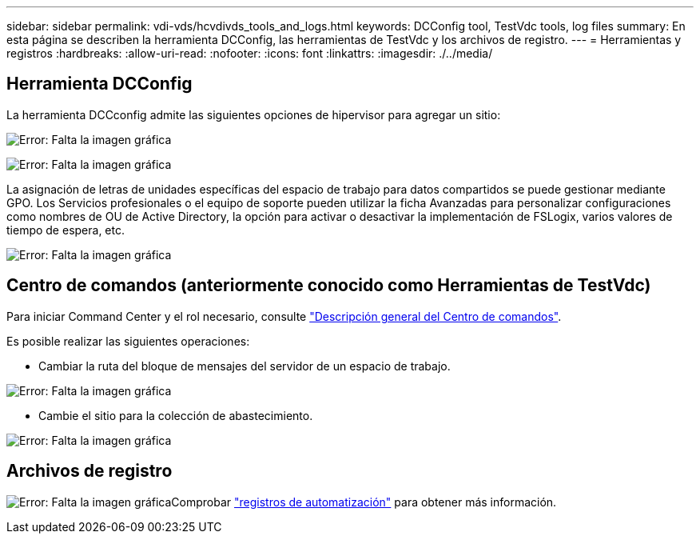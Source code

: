 ---
sidebar: sidebar 
permalink: vdi-vds/hcvdivds_tools_and_logs.html 
keywords: DCConfig tool, TestVdc tools, log files 
summary: En esta página se describen la herramienta DCConfig, las herramientas de TestVdc y los archivos de registro. 
---
= Herramientas y registros
:hardbreaks:
:allow-uri-read: 
:nofooter: 
:icons: font
:linkattrs: 
:imagesdir: ./../media/




== Herramienta DCConfig

La herramienta DCCconfig admite las siguientes opciones de hipervisor para agregar un sitio:

image:hcvdivds_image16.png["Error: Falta la imagen gráfica"]

image:hcvdivds_image17.png["Error: Falta la imagen gráfica"]

La asignación de letras de unidades específicas del espacio de trabajo para datos compartidos se puede gestionar mediante GPO. Los Servicios profesionales o el equipo de soporte pueden utilizar la ficha Avanzadas para personalizar configuraciones como nombres de OU de Active Directory, la opción para activar o desactivar la implementación de FSLogix, varios valores de tiempo de espera, etc.

image:hcvdivds_image18.png["Error: Falta la imagen gráfica"]



== Centro de comandos (anteriormente conocido como Herramientas de TestVdc)

Para iniciar Command Center y el rol necesario, consulte link:https://docs.netapp.com/us-en/virtual-desktop-service/Management.command_center.overview.html#overview["Descripción general del Centro de comandos"].

Es posible realizar las siguientes operaciones:

* Cambiar la ruta del bloque de mensajes del servidor de un espacio de trabajo.


image:hcvdivds_image19.png["Error: Falta la imagen gráfica"]

* Cambie el sitio para la colección de abastecimiento.


image:hcvdivds_image20.png["Error: Falta la imagen gráfica"]



== Archivos de registro

image:hcvdivds_image21.png["Error: Falta la imagen gráfica"]Comprobar link:https://docs.netapp.com/us-en/virtual-desktop-service/Troubleshooting.reviewing_vds_logs.html["registros de automatización"] para obtener más información.
